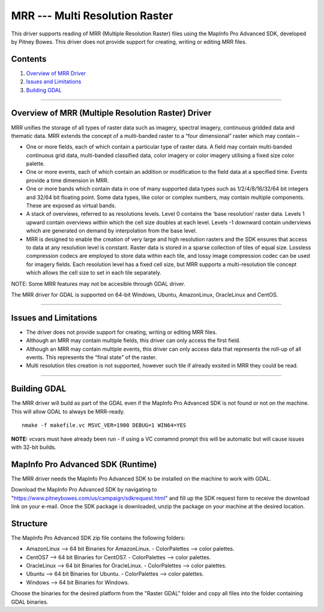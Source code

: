 .. _Raster.MRR:

MRR --- Multi Resolution Raster
===============================

.. shortname:: MRR

This driver supports reading of MRR (Multiple Resolution Raster) files using the MapInfo Pro Advanced SDK, developed by Pitney Bowes. This driver does not provide support for creating, writing or editing MRR files. 

Contents
--------

#. `Overview of MRR Driver <#driver_overview_mrr>`__
#. `Issues and Limitations <#issues_mrr>`__
#. `Building GDAL <#building_gdal_mrr>`__


--------------------------------

.. _driver_overview_mrr:

Overview of MRR (Multiple Resolution Raster) Driver
---------------------------------------------------

MRR unifies the storage of all types of raster data such as imagery, spectral imagery, continuous gridded data and thematic data. MRR extends the concept of a multi-banded raster to a “four dimensional” raster which may contain –

-  One or more fields, each of which contain a particular type of raster data. A field may contain multi-banded continuous grid data, multi-banded classified data, color imagery or color imagery utilising a fixed size color palette.
-  One or more events, each of which contain an addition or modification to the field data at a specified time. Events provide a time dimension in MRR.
-  One or more bands which contain data in one of many supported data types such as 1/2/4/8/16/32/64 bit integers and 32/64 bit floating point. Some data types, like color or complex numbers, may contain multiple components. These are exposed as virtual bands.
-  A stack of overviews, referred to as resolutions levels. Level 0 contains the ‘base resolution’ raster data. Levels 1 upward contain overviews within which the cell size doubles at each level. Levels -1 downward contain underviews which are generated on demand by interpolation from the base level.
-  MRR is designed to enable the creation of very large and high resolution rasters and the SDK ensures that access to data at any resolution level is constant. Raster data is stored in a sparse collection of tiles of equal size. Lossless compression codecs are employed to store data within each tile, and lossy image compression codec can be used for imagery fields. Each resolution level has a fixed cell size, but MRR supports a multi-resolution tile concept which allows the cell size to set in each tile separately.

NOTE: Some MRR features may not be accesible through GDAL driver.

The MRR driver for GDAL is supported on 64-bit Windows, Ubuntu, AmazonLinux, OracleLinux and CentOS.

--------------

.. _issues_mrr:

Issues and Limitations
----------------------

-  The driver does not provide support for creating, writing or editing MRR files.
-  Although an MRR may contain multiple fields, this driver can only access the first field.
-  Although an MRR may contain multiple events, this driver can only access data that represents the roll-up of all events. This represents the “final state” of the raster.
-  Multi resolution tiles creation is not supported, however such tile if already exsited in MRR they could be read.

--------------

.. _building_gdal_mrr:

Building GDAL
-------------


The MRR driver will build as part of the GDAL even if the MapInfo Pro Advanced SDK is
not found or not on the machine. This will allow GDAL to always be
MRR-ready. 

::

   nmake -f makefile.vc MSVC_VER=1900 DEBUG=1 WIN64=YES

| **NOTE:** vcvars must have already been run - if using a VC comamnd
  prompt this will be automatic but will cause issues with 32-bit
  builds.
  
MapInfo Pro Advanced SDK (Runtime)
----------------------------------
  
The MRR driver needs the MapInfo Pro Advanced SDK to be installed on the machine to work with GDAL.

Download the MapInfo Pro Advanced SDK by navigating to "https://www.pitneybowes.com/us/campaign/sdkrequest.html"
and fill up the SDK request form to receive the download link on your e-mail.
Once the SDK package is downloaded, unzip the package on your machine at the desired location.

Structure
---------

The MapInfo Pro Advanced SDK zip file contains the following folders:

-  AmazonLinux --> 64 bit Binaries for AmazonLinux.
   - ColorPalettes --> color palettes.
-  CentOS7 --> 64 bit Binaries for CentOS7.
   - ColorPalettes --> color palettes.
-  OracleLinux --> 64 bit Binaries for OracleLinux.
   - ColorPalettes --> color palettes.
-  Ubuntu --> 64 bit Binaries for Ubuntu.
   - ColorPalettes --> color palettes.
-  Windows --> 64 bit Binaries for Windows.
   

Choose the binaries for the desired platform from the "Raster GDAL" folder and copy all files into the folder containing GDAL binaries.

